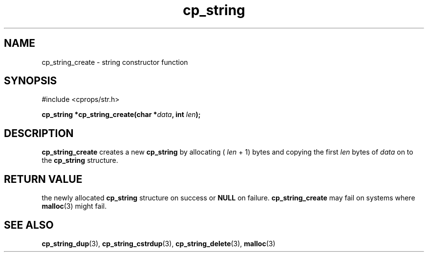 .TH "cp_string" 3 "MARCH 2006" "libcprops" "cp_string"
.SH NAME
cp_string_create \- string constructor function
.SH SYNOPSIS
#include <cprops/str.h>

.BI "cp_string *cp_string_create(char *" data ", int " len ");
.SH DESCRIPTION
.B cp_string_create
creates a new
.B cp_string
by allocating (
.I len
+ 1) bytes and copying the first 
.I len
bytes of
.I data
on to the 
.B cp_string
structure. 

.SH RETURN VALUE
the newly allocated 
.B cp_string
structure on success or 
.B NULL
on failure. 
.B cp_string_create
may fail on systems where 
.BR malloc (3)
might fail.
.SH SEE ALSO
.BR cp_string_dup (3),
.BR cp_string_cstrdup (3),
.BR cp_string_delete (3),
.BR malloc (3)

